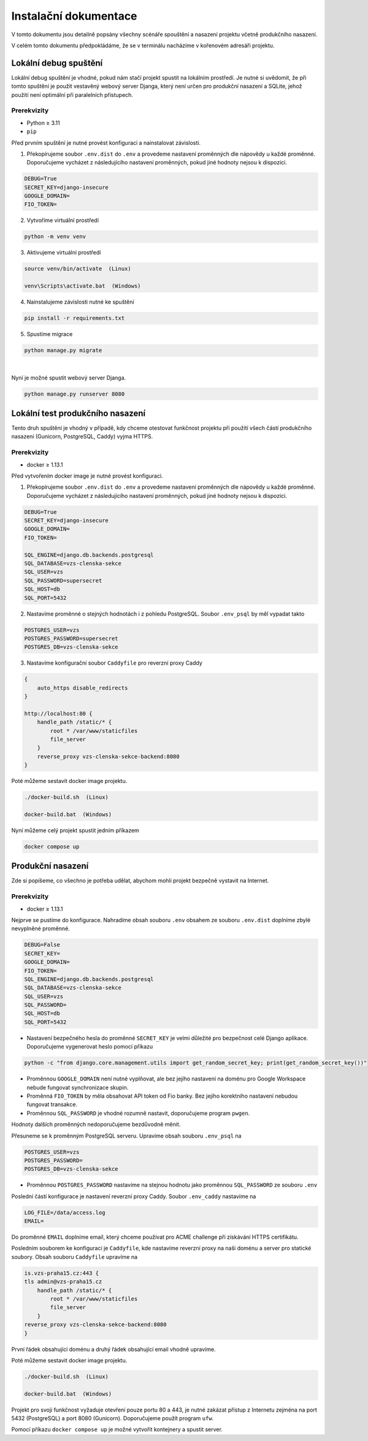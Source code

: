 ##########################
Instalační dokumentace
##########################
V tomto dokumentu jsou detailně popsány všechny scénáře spouštění a nasazení projektu včetně produkčního nasazení.

V celém tomto dokumentu předpokládáme, že se v terminálu nacházíme v kořenovém adresáři projektu.

***************************************
Lokální debug spuštění
***************************************
Lokální debug spuštění je vhodné, pokud nám stačí projekt spustit na lokálním prostředí. Je nutné si uvědomit, že při tomto spuštění je použit vestavěný webový server Djanga, který není určen pro produkční nasazení a SQLite, jehož použití není optimální při paralelních přístupech.

Prerekvizity
------------
- Python ≥ 3.11 
- ``pip``

Před prvním spuštění je nutné provést konfiguraci a nainstalovat závislosti.

1. Překopírujeme soubor ``.env.dist`` do ``.env`` a provedeme nastavení proměnných dle nápovědy u každé proměnné. Doporučujeme vycházet z následujícího nastavení proměnných, pokud jiné hodnoty nejsou k dispozici.

.. code-block:: console

    DEBUG=True 
    SECRET_KEY=django-insecure
    GOOGLE_DOMAIN= 
    FIO_TOKEN= 


2. Vytvoříme virtuální prostředí

.. code-block:: console

    python -m venv venv

3. Aktivujeme virtuální prostředí

.. code-block:: console

    source venv/bin/activate  (Linux)

    venv\Scripts\activate.bat  (Windows)

4. Nainstalujeme závislosti nutné ke spuštění

.. code-block:: console

    pip install -r requirements.txt

5. Spustíme migrace

.. code-block:: console

    python manage.py migrate
|

Nyní je možné spustit webový server Djanga.

.. code-block:: console

     python manage.py runserver 8080


    
***************************************
Lokální test produkčního nasazení
***************************************
Tento druh spuštění je vhodný v případě, kdy chceme otestovat funkčnost projektu při použítí všech částí produkčního nasazení (Gunicorn, PostgreSQL, Caddy) vyjma HTTPS.

Prerekvizity
------------
- docker ≥ 1.13.1


Před vytvořením docker image je nutné provést konfiguraci.

1. Překopírujeme soubor ``.env.dist`` do ``.env`` a provedeme nastavení proměnných dle nápovědy u každé proměnné. Doporučujeme vycházet z následujícího nastavení proměnných, pokud jiné hodnoty nejsou k dispozici.

.. code-block:: console

    DEBUG=True
    SECRET_KEY=django-insecure
    GOOGLE_DOMAIN=
    FIO_TOKEN=

    SQL_ENGINE=django.db.backends.postgresql
    SQL_DATABASE=vzs-clenska-sekce
    SQL_USER=vzs
    SQL_PASSWORD=supersecret
    SQL_HOST=db
    SQL_PORT=5432

2. Nastavíme proměnné o stejných hodnotách i z pohledu PostgreSQL. Soubor ``.env_psql`` by měl vypadat takto

.. code-block:: console

    POSTGRES_USER=vzs
    POSTGRES_PASSWORD=supersecret
    POSTGRES_DB=vzs-clenska-sekce

3. Nastavíme konfigurační soubor ``Caddyfile`` pro reverzní proxy Caddy

.. code-block:: console

    {
        auto_https disable_redirects
    }

    http://localhost:80 {
        handle_path /static/* {
            root * /var/www/staticfiles
            file_server
        }
        reverse_proxy vzs-clenska-sekce-backend:8080
    }


Poté můžeme sestavit docker image projektu.

.. code-block:: console

    ./docker-build.sh  (Linux)

    docker-build.bat  (Windows)


Nyní můžeme celý projekt spustit jedním příkazem

.. code-block:: console

    docker compose up

***************************************
Produkční nasazení
***************************************
Zde si popíšeme, co všechno je potřeba udělat, abychom mohli projekt bezpečně vystavit na Internet.

Prerekvizity
------------
- docker ≥ 1.13.1

Nejprve se pustíme do konfigurace. Nahradíme obsah souboru ``.env`` obsahem ze souboru ``.env.dist`` doplníme zbylé nevyplněné proměnné.

.. code-block:: console

    DEBUG=False
    SECRET_KEY=
    GOOGLE_DOMAIN=
    FIO_TOKEN=
    SQL_ENGINE=django.db.backends.postgresql
    SQL_DATABASE=vzs-clenska-sekce
    SQL_USER=vzs
    SQL_PASSWORD=
    SQL_HOST=db
    SQL_PORT=5432

- Nastavení bezpečného hesla do proměnné ``SECRET_KEY`` je velmi důležité pro bezpečnost celé Django aplikace. Doporučujeme vygenerovat heslo pomocí příkazu

.. code-block:: console

    python -c "from django.core.management.utils import get_random_secret_key; print(get_random_secret_key())"

- Proměnnou ``GOOGLE_DOMAIN`` není nutné vyplňovat, ale bez jejího nastavení na doménu pro Google Workspace nebude fungovat synchronizace skupin.

- Proměnná ``FIO_TOKEN`` by měla obsahovat API token od Fio banky. Bez jejího korektního nastavení nebudou fungovat transakce.

- Proměnnou ``SQL_PASSWORD`` je vhodné rozumně nastavit, doporučujeme program ``pwgen``.

Hodnoty dalších proměnných nedoporučujeme bezdůvodně měnit.

Přesuneme se k proměnným PostgreSQL serveru. Upravíme obsah souboru ``.env_psql`` na

.. code-block:: console

    POSTGRES_USER=vzs
    POSTGRES_PASSWORD=
    POSTGRES_DB=vzs-clenska-sekce

- Proměnnou ``POSTGRES_PASSWORD`` nastavíme na stejnou hodnotu jako proměnnou ``SQL_PASSWORD`` ze souboru ``.env``

Poslední částí konfigurace je nastavení reverzní proxy Caddy. Soubor ``.env_caddy`` nastavíme na 

.. code-block:: console

    LOG_FILE=/data/access.log
    EMAIL=

Do proměnné ``EMAIL`` doplníme email, který chceme používat pro ACME challenge při získávání HTTPS certifikátu.

Posledním souborem ke konfiguraci je ``Caddyfile``, kde nastavíme reverzní proxy na naši doménu a server pro statické soubory. Obsah souboru ``Caddyfile`` upravíme na

.. code-block:: console

    is.vzs-praha15.cz:443 {
    tls admin@vzs-praha15.cz
        handle_path /static/* {
            root * /var/www/staticfiles
            file_server
        }
    reverse_proxy vzs-clenska-sekce-backend:8080
    }

První řádek obsahující doménu a druhý řádek obsahující email vhodně upravíme.

Poté můžeme sestavit docker image projektu.

.. code-block:: console

    ./docker-build.sh  (Linux)

    docker-build.bat  (Windows)

Projekt pro svoji funkčnost vyžaduje otevření pouze portu 80 a 443, je nutné zakázat přístup z Internetu zejména na port 5432 (PostgreSQL) a port 8080 (Gunicorn). Doporučujeme použít program ``ufw``.

Pomocí příkazu ``docker compose up`` je možné vytvořit kontejnery a spustit server.